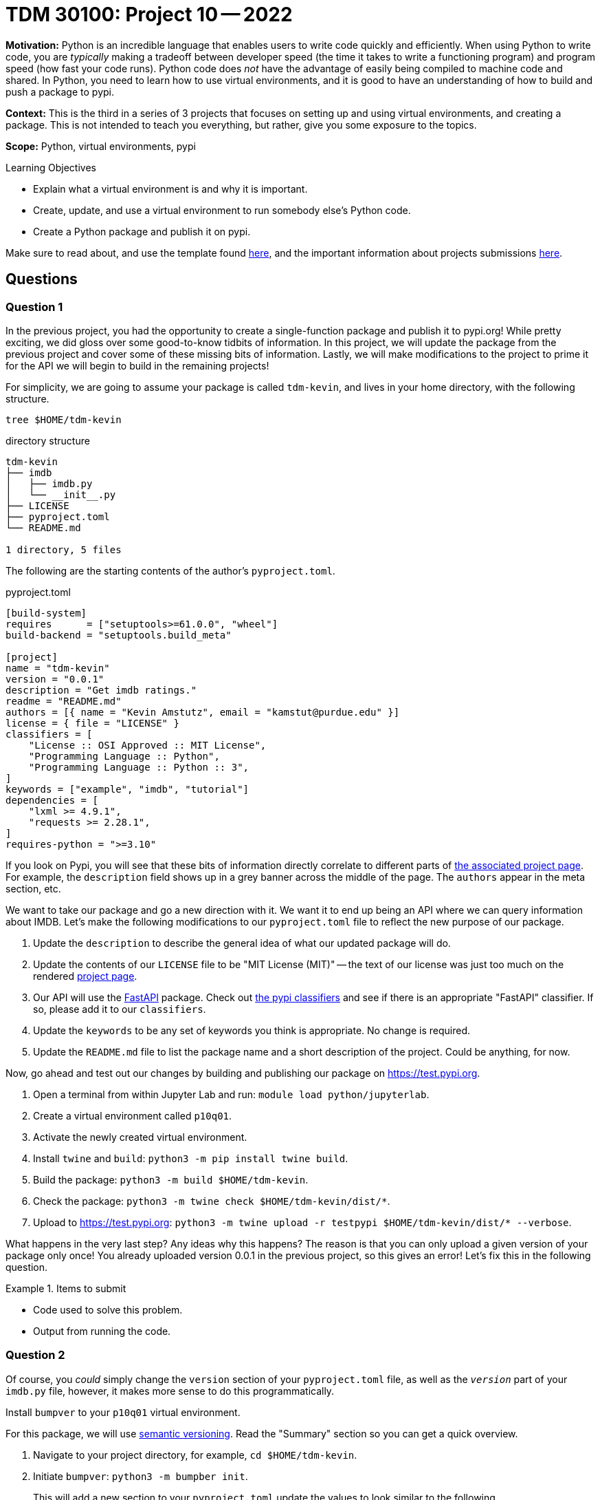 = TDM 30100: Project 10 -- 2022

**Motivation:** Python is an incredible language that enables users to write code quickly and efficiently. When using Python to write code, you are _typically_ making a tradeoff between developer speed (the time it takes to write a functioning program) and program speed (how fast your code runs). Python code does _not_ have the advantage of easily being compiled to machine code and shared. In Python, you need to learn how to use virtual environments, and it is good to have an understanding of how to build and push a package to pypi.

**Context:** This is the third in a series of 3 projects that focuses on setting up and using virtual environments, and creating a package. This is not intended to teach you everything, but rather, give you some exposure to the topics.

**Scope:** Python, virtual environments, pypi

.Learning Objectives
****
- Explain what a virtual environment is and why it is important.
- Create, update, and use a virtual environment to run somebody else's Python code.
- Create a Python package and publish it on pypi.
****

Make sure to read about, and use the template found xref:templates.adoc[here], and the important information about projects submissions xref:submissions.adoc[here].

== Questions

=== Question 1

In the previous project, you had the opportunity to create a single-function package and publish it to pypi.org! While pretty exciting, we did gloss over some good-to-know tidbits of information. In this project, we will update the package from the previous project and cover some of these missing bits of information. Lastly, we will make modifications to the project to prime it for the API we will begin to build in the remaining projects!

For simplicity, we are going to assume your package is called `tdm-kevin`, and lives in your home directory, with the following structure.

[source,bash]
----
tree $HOME/tdm-kevin
----

.directory structure
----
tdm-kevin
├── imdb
│   ├── imdb.py
│   └── __init__.py
├── LICENSE
├── pyproject.toml
└── README.md

1 directory, 5 files
----

The following are the starting contents of the author's `pyproject.toml`.

.pyproject.toml
----
[build-system]
requires      = ["setuptools>=61.0.0", "wheel"]
build-backend = "setuptools.build_meta"

[project]
name = "tdm-kevin"
version = "0.0.1"
description = "Get imdb ratings."
readme = "README.md"
authors = [{ name = "Kevin Amstutz", email = "kamstut@purdue.edu" }]
license = { file = "LICENSE" }
classifiers = [
    "License :: OSI Approved :: MIT License",
    "Programming Language :: Python",
    "Programming Language :: Python :: 3",
]
keywords = ["example", "imdb", "tutorial"]
dependencies = [
    "lxml >= 4.9.1",
    "requests >= 2.28.1",
]
requires-python = ">=3.10"
----

If you look on Pypi, you will see that these bits of information directly correlate to different parts of https://pypi.org/project/tdm-kevin/0.0.1/[the associated project page]. For example, the `description` field shows up in a grey banner across the middle of the page. The `authors` appear in the meta section, etc.

We want to take our package and go a new direction with it. We want it to end up being an API where we can query information about IMDB. Let's make the following modifications to our `pyproject.toml` file to reflect the new purpose of our package.

. Update the `description` to describe the general idea of what our updated package will do.
. Update the contents of our `LICENSE` file to be "MIT License (MIT)" -- the text of our license was just too much on the rendered https://pypi.org/project/tdm-kevin/0.0.1/[project page].
. Our API will use the https://fastapi.tiangolo.com/[FastAPI] package. Check out https://pypi.org/classifiers/[the pypi classifiers] and see if there is an appropriate "FastAPI" classifier. If so, please add it to our `classifiers`. 
. Update the `keywords` to be any set of keywords you think is appropriate. No change is required.
. Update the `README.md` file to list the package name and a short description of the project. Could be anything, for now.

Now, go ahead and test out our changes by building and publishing our package on https://test.pypi.org.

. Open a terminal from within Jupyter Lab and run: `module load python/jupyterlab`.
. Create a virtual environment called `p10q01`.
. Activate the newly created virtual environment.
. Install `twine` and `build`: `python3 -m pip install twine build`.
. Build the package: `python3 -m build $HOME/tdm-kevin`.
. Check the package: `python3 -m twine check $HOME/tdm-kevin/dist/*`.
. Upload to https://test.pypi.org: `python3 -m twine upload -r testpypi $HOME/tdm-kevin/dist/* --verbose`.

What happens in the very last step? Any ideas why this happens? The reason is that you can only upload a given version of your package only once! You already uploaded version 0.0.1 in the previous project, so this gives an error! Let's fix this in the following question.

.Items to submit
====
- Code used to solve this problem.
- Output from running the code.
====

=== Question 2

Of course, you _could_ simply change the `version` section of your `pyproject.toml` file, as well as the `__version__` part of your `imdb.py` file, however, it makes more sense to do this programmatically.

Install `bumpver` to your `p10q01` virtual environment.

For this package, we will use https://semver.org/[semantic versioning]. Read the "Summary" section so you can get a quick overview.

. Navigate to your project directory, for example, `cd $HOME/tdm-kevin`.
. Initiate `bumpver`: `python3 -m bumpber init`.
+
This will add a new section to your `pyproject.toml` update the values to look similar to the following.
+
.pyproject.toml
----
[tool.bumpver]
current_version = "0.0.1"
version_pattern = "MAJOR.MINOR.PATCH"
commit_message = "Bump version {old_version} -> {new_version}"
commit = true
tag = true
push = false

[tool.bumpver.file_patterns]
"pyproject.toml" = [
    'current_version = "{version}"',
    'version = "{version}"',
]
"imdb/__init__.py" = [
    "{version}",
]
----
+
. Use `bumpver` to bump the version a patch number: `python3 -m bumpver update --patch`.
. Check out `pyproject.toml` and `__init__.py` and see how the version was increased -- cool!

Finally, use `twine` to push your updates up to https://test.pypi.org followed by https://pypi.org.

. Remove your old `dist` directory: `rm -rf $HOME/tdm-kevin/dist`.
. Build your package: `python3 -m build $HOME/tdm-kevin`.
. Upload to https://test.pypi.org: `python3 -m twine upload -r testpypi $HOME/tdm-kevin/dist/*`
. Check out your package on https://test.pypi.org to make sure it looks good.
. Once satisfied, use `twine` to upload to https://pypi.org: `python3 -m twine upload $HOME/tdm-kevin/dist/*`.
. Check the page out at https://pypi.org.

.Items to submit
====
- Code used to solve this problem.
- Output from running the code.
====

=== Question 3

Okay! You now have version 0.0.2 of your package published. Cool beans. Let's add a barebones https://fastapi.tiangolo.com/[FastAPI API] that we will build on in future projects.

In your `tdm-kevin/imdb` directory add the following two files.

.\\__main__.py
----
import argparse
import sys
import uvicorn

def start_api(port: int):
    uvicorn.run("imdb.api:app", port=port, log_level="info")

def main():
	parser = argparse.ArgumentParser()
	subparsers = parser.add_subparsers(help="possible commands", dest="command")
	some_parser = subparsers.add_parser("imdb", help="")
	some_parser.add_argument("-p", "--port", help="port to run on", type=int)

	if len(sys.argv) == 1:
		parser.print_help()
		sys.exit(1)

	args = parser.parse_args()

	if args.command == "imdb":
		start_api(port = args.port)

if __name__ == "__main__":
	main()
----

.api.py
----
from fastapi import FastAPI
from fastapi.templating import Jinja2Templates


app = FastAPI()
templates = Jinja2Templates(directory='templates/')


@app.get("/")
async def root():
    """
    Returns a simple message, "Hello World!"
    Returns:
        dict: The response JSON.
    """
    return {"message": "Hello World"}
----

Next, install the required packages to your `p10q01` virtual environment.

[source,bash]
----
module load libffi/3.3
python3 -m pip install jinja2 lxml fastapi "uvicorn[standard]"
----

You are now ready to _run_ your API. First, navigate to your project directory.

[source,bash]
----
cd $HOME/tdm-kevin
----

Next, run the API.

[source,bash]
----
python3 -m uvicorn imdb.api:app --reload --port 7777
----

[IMPORTANT]
====
If that command fails with an error stating "ERROR: Address already in use", this means that port 7777 is already in use.

To easily find an available port that you can use, simply run the following.

[source,bash]
----
find_port
----

This will print out a port number that is available and ready to use. For example, if I got "50377" as the output, I would run the following.

[source,bash]
----
python3 -m uvicorn imdb.api:app --reload --port 50377
----

And, unless someone started using port 50377 in the time it took to find a port and execute that line, it should work.
====

Alright, if it is working and running, open a new terminal and test it out!

[source,bash]
----
curl http://127.0.0.1:7777

# or if you are using a different port
curl http://127.0.0.1:50377
----

Great! Let's kill our API by holding Ctrl on your keyboard and then pressing "c". 

Once killed, let's call this a minor upgrade and bump our version by a minor version bump. Use `bumpver` to increase our version by a minor release.

[source,bash]
----
cd $HOME/tdm-kevin
python3 -m bumpver update --minor
----

Next, let's build and push up our new package version 0.1.0!

[source,bash]
----
cd $HOME
rm -rf $HOME/tdm-kevin/dist
python3 -m build $HOME/tdm-kevin
python3 -m twine upload -r testpypi $HOME/tdm-kevin/dist/*

# if all looks well at test.pypi.org
python3 -m twine upload $HOME/tdm-kevin/dist/*
----

.Items to submit
====
- Code used to solve this problem.
- Output from running the code.
====

=== Question 4

Create a new virtual environment called `p10q04`, activate the new environment, and install your package. For example, I would run the following.

[source,bash]
----
deactivate
module load python/jupyterlab
cd $HOME
python3 -m venv $HOME/p10q04
source $HOME/p10q04/bin/activate
python3 -m pip install tdm-kevin
----

Now, let's try to run our API.

[source,bash]
----
python3 -m imdb
----

Uh oh! You probably got an error that `uvicorn` was not found! We forgot to list those extra packages as dependencies! In addition to all of that, let's make it so we can run a simple command to run our API. One thing at a time.

First, open up your `pyproject.toml` file and update your `dependencies` to include: `fastapi>=0.85.2`, `Jinja2>=3.1.2`, `lxml>=4.9.1`, `uvicorn[standard]`. This should make it so that all of the required packages are installed into your virtual environment upon installing `tdm-kevin` (or your equivalent `tdm-` package).

Next, add the following to your `pyproject.toml`. 

----
[project.scripts]
run_api = "imdb.__main__:main"
----

This _should_ make it so after you've installed the package you can simply run something like the following in order to run the API.

[source,bash]
----
run_api imdb --port=7777
----

Let's test it all out! 

[source,bash]
----
cd $HOME
deactivate
source $HOME/p10q01/bin/activate
rm -rf $HOME/tdm-kevin/dist
cd $HOME/tdm-kevin
python3 -m bumpver update --patch
cd $HOME
python3 -m build $HOME/tdm-kevin
python3 -m twine upload -r $HOME/tdm-kevin/dist/*

# if https://test.pypi.org looks good
python3 -m twine upload $HOME/tdm-kevin/dist/*
----

Excellent! You've just published version 0.1.1 of your package! Let's see if things worked out.

Deactivate your virtual environment, create a new environment called `p10`, activate the environment, and install your package. For example, I would run the following.

[source,bash]
----
deactivate
module load python/jupyterlab
python3 -m venv $HOME/p10
source $HOME/p10/bin/activate
module load libffi/3.3
python3 -m pip install tdm-kevin
----

[WARNING]
====
The `module load libffi/3.3` command is critical, otherwise you will likely run into an error installing your package.
====

Now, go ahead and give things a shot!

[source,bash]
----
run_api imdb --port=7777
----

Very cool! Congratulations! You can use this package as a template for any other packages you may want to write!

.Items to submit
====
- Code used to solve this problem.
- Output from running the code.
====

=== Question 5

We've covered a _lot_ in a very short amount of time. Which parts of the last 3 projects would you want more instruction on? What lingering questions do you have? Please write at least 1 question that you'd like to have answered about the previous few projects.

.Items to submit
====
- Code used to solve this problem.
- Output from running the code.
====

[WARNING]
====
_Please_ make sure to double check that your submission is complete, and contains all of your code and output before submitting. If you are on a spotty internet connection, it is recommended to download your submission after submitting it to make sure what you _think_ you submitted, was what you _actually_ submitted.
                                                                                                                             
In addition, please review our xref:book:projects:submissions.adoc[submission guidelines] before submitting your project.
====
